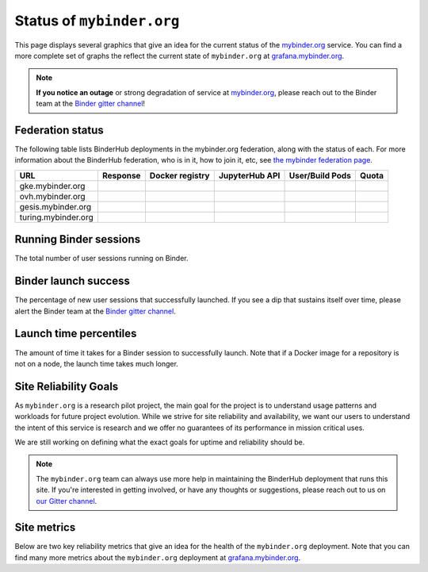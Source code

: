 Status of ``mybinder.org``
==========================

This page displays several graphics that give an idea for the current
status of the `mybinder.org <https://mybinder.org>`_ service. You can find
a more complete set of graphs the reflect the current state of ``mybinder.org``
at `grafana.mybinder.org <https://grafana.mybinder.org>`_.

.. note::

   **If you notice an outage** or strong degradation of service at
   `mybinder.org <https://mybinder.org>`_, please reach out to
   the Binder team at the `Binder gitter channel <https://gitter.im/jupyterhub/binder>`_!

Federation status
-----------------

The following table lists BinderHub deployments in the mybinder.org
federation, along with the status of each. For more information about
the BinderHub federation, who is in it, how to join it, etc, see
`the mybinder federation page <https://mybinder.readthedocs.io/en/latest/about/federation.html>`_.

==========================  ========  ===============  ==============  =============== =====
  URL                       Response  Docker registry  JupyterHub API  User/Build Pods Quota
==========================  ========  ===============  ==============  =============== =====
gke.mybinder.org
ovh.mybinder.org
gesis.mybinder.org
turing.mybinder.org
==========================  ========  ===============  ==============  =============== =====

.. raw:: html

   <script>
   var fedUrls = [
         "https://gke.mybinder.org",
         "https://ovh.mybinder.org",
         "https://gesis.mybinder.org",
         "https://turing.mybinder.org",
   ]

   // Use a dictionary to store the rows that should be updated
   var urlRows = {};
   fedUrls.forEach((url) => {
      document.querySelectorAll('tr').forEach((tr) => {
         if (tr.textContent.includes(url.replace('https://', ''))) {
            urlRows[url] = tr;
         };
      });
   });

   fedUrls.forEach((url) => {
         var urlHealth = url + '/health'
         var urlPrefix = url.split('//')[1].split('.')[0]

         // Query the endpoint and update health icon
         var row = urlRows[url];
         let [fieldUrl, fieldResponse, fieldRegistry, fieldHub, fieldPods, fieldQuota] = row.querySelectorAll('td')
         $.getJSON(urlHealth, {})
            .done((resp) => {
               if (resp['ok'] == false) {
                     setStatus(fieldResponse, 'fail')
               } else {
                     setStatus(fieldResponse, 'success')
               }

               let [respReg, respHub, respQuota] = resp['checks']

               if (respReg == false) {
                     setStatus(fieldRegistry, 'fail')
               } else {
                     setStatus(fieldRegistry, 'success')
               }

               if (respHub == false) {
                     setStatus(fieldHub, 'fail')
               } else {
                     setStatus(fieldHub, 'success')
               }

               fieldPods.textContent = `${respQuota['user_pods']}/${respQuota['build_pods']}`
               fieldQuota.textContent = `${respQuota['quota']}`
            })
            .fail((resp) => {
                  setStatus(fieldResponse, 'fail')
         });
   })

   var setStatus = (td, kind) => {
      if (kind == "success") {
         td.textContent = "Success";
         td.style.color = "green";
      } else {
         td.textContent = "Fail";
         td.style.color = "red";
      }
   }

   </script>


Running Binder sessions
-----------------------

The total number of user sessions running on Binder.

.. raw:: html

   <iframe src="https://grafana.mybinder.org/d-solo/fLoQvRHmk/status?panelId=6&orgId=1&tab=general&theme=light" width="500" height="200" frameborder="0"></iframe>

Binder launch success
---------------------

The percentage of new user sessions that successfully launched. If you see
a dip that sustains itself over time, please alert the Binder team at the
`Binder gitter channel <https://gitter.im/jupyterhub/binder>`_.

.. raw:: html

   <iframe src="https://grafana.mybinder.org/d-solo/fLoQvRHmk/status?panelId=2&orgId=1&tab=general&theme=light" width="500" height="200" frameborder="0"></iframe>

Launch time percentiles
-----------------------

The amount of time it takes for a Binder session to successfully launch.
Note that if a Docker image for a repository is not on a node, the launch
time takes much longer.

.. raw:: html

   <iframe src="https://grafana.mybinder.org/d-solo/fLoQvRHmk/status?panelId=4&orgId=1&tab=general&theme=light" width="500" height="200" frameborder="0"></iframe>


Site Reliability Goals
----------------------

As ``mybinder.org`` is a research pilot project, the main goal for the project
is to understand usage patterns and workloads for future project evolution.
While we strive for site reliability and availability, we want our users to
understand the intent of this service is research and we offer no guarantees
of its performance in mission critical uses.

We are still working on defining what the exact goals for uptime and reliability
should be.

.. note::

   The ``mybinder.org`` team can always use more help in maintaining the
   BinderHub deployment that runs this site. If you're interested in getting
   involved, or have any thoughts or suggestions,
   please reach out to us on `our Gitter channel <https://gitter.im/jupyterhub/binder>`_.

Site metrics
------------

Below are two key reliability metrics that give an idea for the health of
the ``mybinder.org`` deployment. Note that you can find many more metrics about
the ``mybinder.org`` deployment at `grafana.mybinder.org <https://grafana.mybinder.org>`_.


.. raw:: html

   <iframe src="https://grafana.mybinder.org/d-solo/KPtswm7ik/service-level-objectives?orgId=1&refresh=1m&from=1601224257009&to=1601829057011&theme=light&panelId=3" width="450" height="200" frameborder="0"></iframe>
